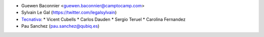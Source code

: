 * Guewen Baconnier <guewen.baconnier@camptocamp.com>
* Sylvain Le Gal (https://twitter.com/legalsylvain)
* `Tecnativa <https://www.tecnativa.com>`_:
  * Vicent Cubells
  * Carlos Dauden
  * Sergio Teruel
  * Carolina Fernandez
* Pau Sanchez (pau.sanchez@qubiq.es)
